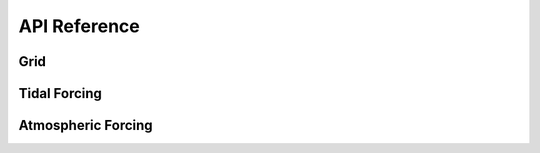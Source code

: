 API Reference
#############


Grid
------------------------

.. autosummary::
   :toctree: generated/

   roms_tools.Grid

Tidal Forcing
------------------

.. autosummary::
   :toctree: generated/

   roms_tools.TidalForcing

Atmospheric Forcing
--------------------

.. autosummary::
   :toctree: generated/

   roms_tools.AtmosphericForcing
   roms_tools.SWRCorrection

